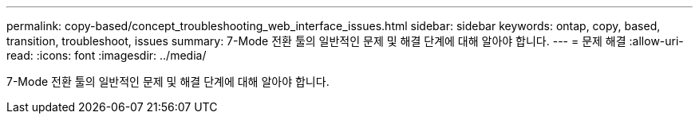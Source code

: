 ---
permalink: copy-based/concept_troubleshooting_web_interface_issues.html 
sidebar: sidebar 
keywords: ontap, copy, based, transition, troubleshoot, issues 
summary: 7-Mode 전환 툴의 일반적인 문제 및 해결 단계에 대해 알아야 합니다. 
---
= 문제 해결
:allow-uri-read: 
:icons: font
:imagesdir: ../media/


[role="lead"]
7-Mode 전환 툴의 일반적인 문제 및 해결 단계에 대해 알아야 합니다.
